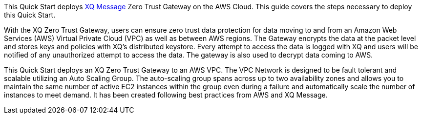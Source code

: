 This Quick Start deploys https://xqmsg.co/[XQ Message^] Zero Trust Gateway on the AWS Cloud. This guide covers the steps necessary to deploy this Quick Start.

With the XQ Zero Trust Gateway, users can ensure zero trust data protection for data moving to and from an Amazon Web Services (AWS) Virtual Private Cloud (VPC) as well as between AWS regions. The Gateway encrypts the data at the packet level and stores keys and policies with XQ’s distributed keystore. Every attempt to access the data is logged with XQ and users will be notified of any unauthorized attempt to access the data. The gateway is also used to decrypt data coming to AWS. 

This Quick Start deploys an XQ Zero Trust Gateway to an AWS VPC. The VPC Network is designed to be fault tolerant and scalable utilizing an Auto Scaling Group. The auto-scaling group spans across up to two availability zones and allows you to maintain the same number of active EC2 instances within the group even during a failure and automatically scale the number of instances to meet demand. It has been created following best practices from AWS and XQ Message.


// For advanced information about the product, troubleshooting, or additional functionality, refer to the https://{quickstart-github-org}.github.io/{quickstart-project-name}/operational/index.html[Operational Guide^].

// For information about using this Quick Start for migrations, refer to the https://{quickstart-github-org}.github.io/{quickstart-project-name}/migration/index.html[Migration Guide^].

